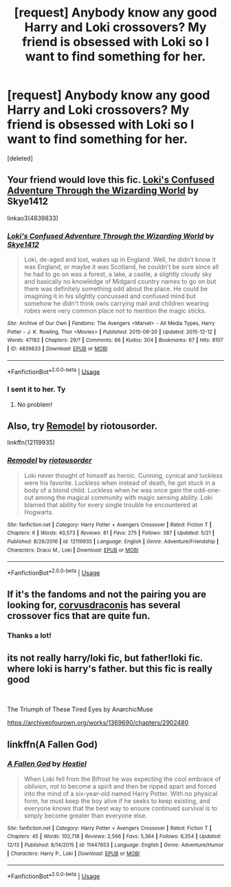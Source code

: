 #+TITLE: [request] Anybody know any good Harry and Loki crossovers? My friend is obsessed with Loki so I want to find something for her.

* [request] Anybody know any good Harry and Loki crossovers? My friend is obsessed with Loki so I want to find something for her.
:PROPERTIES:
:Score: 6
:DateUnix: 1543677877.0
:DateShort: 2018-Dec-01
:FlairText: Request
:END:
[deleted]


** Your friend would love this fic. [[https://archiveofourown.org/works/4839833/chapters/11085752][Loki's Confused Adventure Through the Wizarding World]] by Skye1412

linkao3(4839833)
:PROPERTIES:
:Author: FairyRave
:Score: 2
:DateUnix: 1543684254.0
:DateShort: 2018-Dec-01
:END:

*** [[https://archiveofourown.org/works/4839833][*/Loki's Confused Adventure Through the Wizarding World/*]] by [[https://www.archiveofourown.org/users/Skye1412/pseuds/Skye1412][/Skye1412/]]

#+begin_quote
  Loki, de-aged and lost, wakes up in England. Well, he didn't know it was England, or maybe it was Scotland, he couldn't be sure since all he had to go on was a forest, a lake, a castle, a slightly cloudy sky and basically no knowledge of Midgard country names to go on but there was definitely something odd about the place. He could be imagining it in his slightly concussed and confused mind but somehow he didn't think owls carrying mail and children wearing robes were very common place not to mention the magic sticks.
#+end_quote

^{/Site/:} ^{Archive} ^{of} ^{Our} ^{Own} ^{*|*} ^{/Fandoms/:} ^{The} ^{Avengers} ^{<Marvel>} ^{-} ^{All} ^{Media} ^{Types,} ^{Harry} ^{Potter} ^{-} ^{J.} ^{K.} ^{Rowling,} ^{Thor} ^{<Movies>} ^{*|*} ^{/Published/:} ^{2015-09-20} ^{*|*} ^{/Updated/:} ^{2015-12-12} ^{*|*} ^{/Words/:} ^{47182} ^{*|*} ^{/Chapters/:} ^{29/?} ^{*|*} ^{/Comments/:} ^{66} ^{*|*} ^{/Kudos/:} ^{304} ^{*|*} ^{/Bookmarks/:} ^{67} ^{*|*} ^{/Hits/:} ^{8107} ^{*|*} ^{/ID/:} ^{4839833} ^{*|*} ^{/Download/:} ^{[[https://archiveofourown.org/downloads/Sk/Skye1412/4839833/Lokis%20Confused%20Adventure.epub?updated_at=1449964267][EPUB]]} ^{or} ^{[[https://archiveofourown.org/downloads/Sk/Skye1412/4839833/Lokis%20Confused%20Adventure.mobi?updated_at=1449964267][MOBI]]}

--------------

*FanfictionBot*^{2.0.0-beta} | [[https://github.com/tusing/reddit-ffn-bot/wiki/Usage][Usage]]
:PROPERTIES:
:Author: FanfictionBot
:Score: 1
:DateUnix: 1543684266.0
:DateShort: 2018-Dec-01
:END:


*** I sent it to her. Ty
:PROPERTIES:
:Author: ThreePros
:Score: 1
:DateUnix: 1543684453.0
:DateShort: 2018-Dec-01
:END:

**** No problem!
:PROPERTIES:
:Author: FairyRave
:Score: 1
:DateUnix: 1543684484.0
:DateShort: 2018-Dec-01
:END:


** Also, try [[https://www.fanfiction.net/s/12119935/1/Remodel][Remodel]] by riotousorder.

linkffn(12119935)
:PROPERTIES:
:Author: FairyRave
:Score: 2
:DateUnix: 1543684868.0
:DateShort: 2018-Dec-01
:END:

*** [[https://www.fanfiction.net/s/12119935/1/][*/Remodel/*]] by [[https://www.fanfiction.net/u/5095847/riotousorder][/riotousorder/]]

#+begin_quote
  Loki never thought of himself as heroic. Cunning, cynical and luckless were his favorite. Luckless when instead of death, he got stuck in a body of a blond child. Luckless when he was once gain the odd-one-out among the magical community with magic sensing ability. Loki blamed that ability for every single trouble he encountered at Hogwarts.
#+end_quote

^{/Site/:} ^{fanfiction.net} ^{*|*} ^{/Category/:} ^{Harry} ^{Potter} ^{+} ^{Avengers} ^{Crossover} ^{*|*} ^{/Rated/:} ^{Fiction} ^{T} ^{*|*} ^{/Chapters/:} ^{6} ^{*|*} ^{/Words/:} ^{40,573} ^{*|*} ^{/Reviews/:} ^{81} ^{*|*} ^{/Favs/:} ^{275} ^{*|*} ^{/Follows/:} ^{387} ^{*|*} ^{/Updated/:} ^{5/21} ^{*|*} ^{/Published/:} ^{8/26/2016} ^{*|*} ^{/id/:} ^{12119935} ^{*|*} ^{/Language/:} ^{English} ^{*|*} ^{/Genre/:} ^{Adventure/Friendship} ^{*|*} ^{/Characters/:} ^{Draco} ^{M.,} ^{Loki} ^{*|*} ^{/Download/:} ^{[[http://www.ff2ebook.com/old/ffn-bot/index.php?id=12119935&source=ff&filetype=epub][EPUB]]} ^{or} ^{[[http://www.ff2ebook.com/old/ffn-bot/index.php?id=12119935&source=ff&filetype=mobi][MOBI]]}

--------------

*FanfictionBot*^{2.0.0-beta} | [[https://github.com/tusing/reddit-ffn-bot/wiki/Usage][Usage]]
:PROPERTIES:
:Author: FanfictionBot
:Score: 1
:DateUnix: 1543684878.0
:DateShort: 2018-Dec-01
:END:


** If it's the fandoms and not the pairing you are looking for, [[https://www.fanfiction.net/u/5751039/corvusdraconis][corvusdraconis]] has several crossover fics that are quite fun.
:PROPERTIES:
:Author: hockeypup
:Score: 1
:DateUnix: 1543692548.0
:DateShort: 2018-Dec-01
:END:

*** Thanks a lot!
:PROPERTIES:
:Author: ThreePros
:Score: 1
:DateUnix: 1543695714.0
:DateShort: 2018-Dec-01
:END:


** its not really harry/loki fic, but father!loki fic. where loki is harry's father. but this fic is really good

​

The Triumph of These Tired Eyes by AnarchicMuse

[[https://archiveofourown.org/works/1369690/chapters/2902480]]
:PROPERTIES:
:Author: Etet2222
:Score: 1
:DateUnix: 1543767250.0
:DateShort: 2018-Dec-02
:END:


** linkffn(A Fallen God)
:PROPERTIES:
:Author: BloodBark
:Score: 1
:DateUnix: 1545034767.0
:DateShort: 2018-Dec-17
:END:

*** [[https://www.fanfiction.net/s/11447653/1/][*/A Fallen God/*]] by [[https://www.fanfiction.net/u/6470669/Hostiel][/Hostiel/]]

#+begin_quote
  When Loki fell from the Bifrost he was expecting the cool embrace of oblivion, not to become a spirit and then be ripped apart and forced into the mind of a six-year-old named Harry Potter. With no physical form, he must keep the boy alive if he seeks to keep existing, and everyone knows that the best way to ensure continued survival is to simply become greater than everyone else.
#+end_quote

^{/Site/:} ^{fanfiction.net} ^{*|*} ^{/Category/:} ^{Harry} ^{Potter} ^{+} ^{Avengers} ^{Crossover} ^{*|*} ^{/Rated/:} ^{Fiction} ^{T} ^{*|*} ^{/Chapters/:} ^{45} ^{*|*} ^{/Words/:} ^{102,718} ^{*|*} ^{/Reviews/:} ^{2,566} ^{*|*} ^{/Favs/:} ^{5,364} ^{*|*} ^{/Follows/:} ^{6,354} ^{*|*} ^{/Updated/:} ^{12/13} ^{*|*} ^{/Published/:} ^{8/14/2015} ^{*|*} ^{/id/:} ^{11447653} ^{*|*} ^{/Language/:} ^{English} ^{*|*} ^{/Genre/:} ^{Adventure/Humor} ^{*|*} ^{/Characters/:} ^{Harry} ^{P.,} ^{Loki} ^{*|*} ^{/Download/:} ^{[[http://www.ff2ebook.com/old/ffn-bot/index.php?id=11447653&source=ff&filetype=epub][EPUB]]} ^{or} ^{[[http://www.ff2ebook.com/old/ffn-bot/index.php?id=11447653&source=ff&filetype=mobi][MOBI]]}

--------------

*FanfictionBot*^{2.0.0-beta} | [[https://github.com/tusing/reddit-ffn-bot/wiki/Usage][Usage]]
:PROPERTIES:
:Author: FanfictionBot
:Score: 1
:DateUnix: 1545034815.0
:DateShort: 2018-Dec-17
:END:
